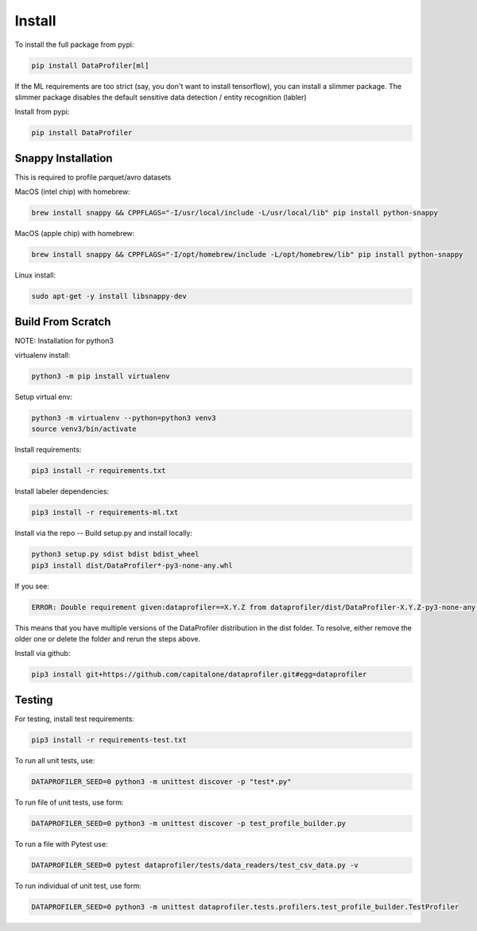 .. _install:

Install
*******

To install the full package from pypi: 

.. code-block:: console

    pip install DataProfiler[ml]

If the ML requirements are too strict (say, you don't want to install 
tensorflow), you can install a slimmer package. The slimmer package disables 
the default sensitive data detection / entity recognition (labler)

Install from pypi: 

.. code-block:: console

    pip install DataProfiler

Snappy Installation
===================

This is required to profile parquet/avro datasets

MacOS (intel chip) with homebrew:

.. code-block:: console

    brew install snappy && CPPFLAGS="-I/usr/local/include -L/usr/local/lib" pip install python-snappy


MacOS (apple chip) with homebrew:

.. code-block:: console

    brew install snappy && CPPFLAGS="-I/opt/homebrew/include -L/opt/homebrew/lib" pip install python-snappy


Linux install:

.. code-block:: console

    sudo apt-get -y install libsnappy-dev


Build From Scratch
==================

NOTE: Installation for python3

virtualenv install:

.. code-block:: console
    
    python3 -m pip install virtualenv


Setup virtual env:

.. code-block:: console

    python3 -m virtualenv --python=python3 venv3
    source venv3/bin/activate


Install requirements:

.. code-block:: console

    pip3 install -r requirements.txt

Install labeler dependencies:

.. code-block:: console

    pip3 install -r requirements-ml.txt


Install via the repo -- Build setup.py and install locally:

.. code-block:: console

    python3 setup.py sdist bdist bdist_wheel
    pip3 install dist/DataProfiler*-py3-none-any.whl


If you see:

.. code-block:: console

    ERROR: Double requirement given:dataprofiler==X.Y.Z from dataprofiler/dist/DataProfiler-X.Y.Z-py3-none-any.whl (already in dataprofiler==X2.Y2.Z2 from dataprofiler/dist/DataProfiler-X2.Y2.Z2-py3-none-any.whl, name='dataprofiler')

This means that you have multiple versions of the DataProfiler distribution 
in the dist folder.
To resolve, either remove the older one or delete the folder and rerun the steps
above.

Install via github:

.. code-block:: console

    pip3 install git+https://github.com/capitalone/dataprofiler.git#egg=dataprofiler



Testing
=======

For testing, install test requirements:

.. code-block:: console

    pip3 install -r requirements-test.txt


To run all unit tests, use:

.. code-block:: console

    DATAPROFILER_SEED=0 python3 -m unittest discover -p "test*.py"


To run file of unit tests, use form:

.. code-block:: console

    DATAPROFILER_SEED=0 python3 -m unittest discover -p test_profile_builder.py


To run a file with Pytest use:

.. code-block:: console

    DATAPROFILER_SEED=0 pytest dataprofiler/tests/data_readers/test_csv_data.py -v


To run individual of unit test, use form:

.. code-block:: console
    
    DATAPROFILER_SEED=0 python3 -m unittest dataprofiler.tests.profilers.test_profile_builder.TestProfiler


